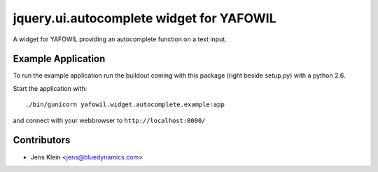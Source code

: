 =========================================
jquery.ui.autocomplete widget for YAFOWIL
=========================================

A widget for YAFOWIL providing an autocomplete function on a text input.

Example Application
===================

To run the example application run the buildout coming with this package 
(right beside setup.py) with a python 2.6.

Start the application with::

	./bin/gunicorn yafowil.widget.autocomplete.example:app

and connect with your webbrowser to ``http://localhost:8000/``


Contributors
============

- Jens Klein <jens@bluedynamics.com>
